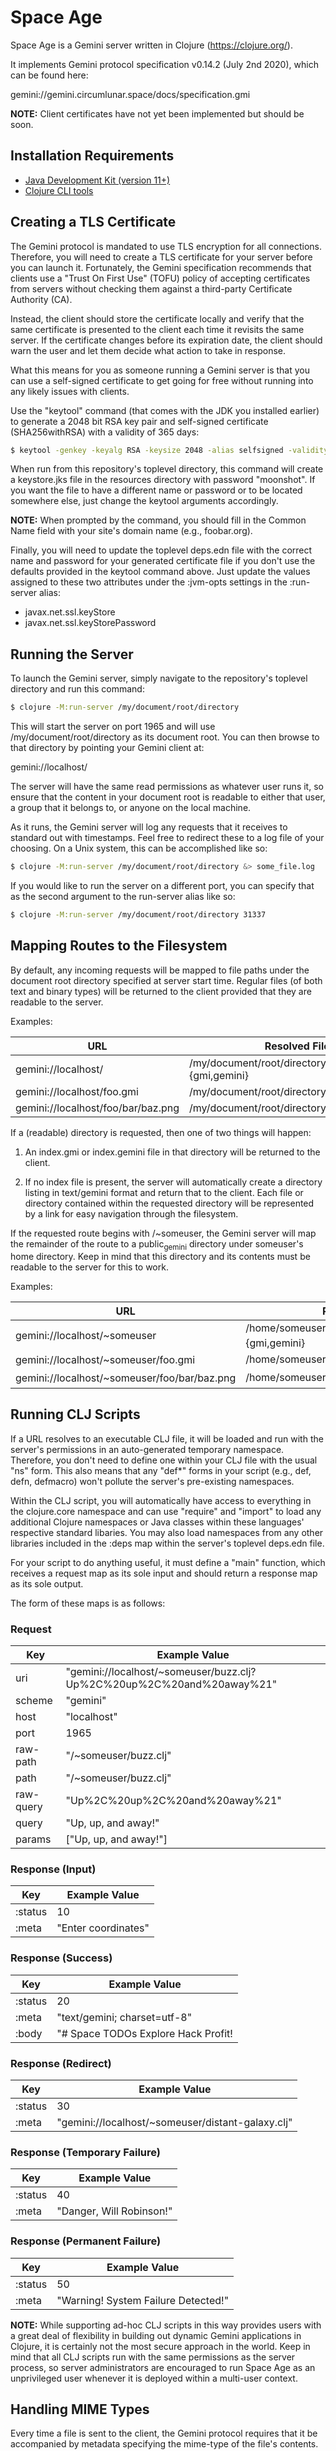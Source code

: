 * Space Age

Space Age is a Gemini server written in Clojure (https://clojure.org/).

It implements Gemini protocol specification v0.14.2 (July 2nd 2020),
which can be found here:

  gemini://gemini.circumlunar.space/docs/specification.gmi

*NOTE:* Client certificates have not yet been implemented but should
        be soon.

** Installation Requirements

- [[https://jdk.java.net][Java Development Kit (version 11+)]]
- [[https://clojure.org/guides/getting_started][Clojure CLI tools]]

** Creating a TLS Certificate

The Gemini protocol is mandated to use TLS encryption for all
connections. Therefore, you will need to create a TLS certificate for
your server before you can launch it. Fortunately, the Gemini
specification recommends that clients use a "Trust On First Use"
(TOFU) policy of accepting certificates from servers without checking
them against a third-party Certificate Authority (CA).

Instead, the client should store the certificate locally and verify
that the same certificate is presented to the client each time it
revisits the same server. If the certificate changes before its
expiration date, the client should warn the user and let them decide
what action to take in response.

What this means for you as someone running a Gemini server is that you
can use a self-signed certificate to get going for free without
running into any likely issues with clients.

Use the "keytool" command (that comes with the JDK you installed
earlier) to generate a 2048 bit RSA key pair and self-signed
certificate (SHA256withRSA) with a validity of 365 days:

#+begin_src sh
$ keytool -genkey -keyalg RSA -keysize 2048 -alias selfsigned -validity 365 -keystore resources/keystore.jks -storepass moonshot
#+end_src

When run from this repository's toplevel directory, this command will
create a keystore.jks file in the resources directory with password
"moonshot". If you want the file to have a different name or password
or to be located somewhere else, just change the keytool arguments
accordingly.

*NOTE:* When prompted by the command, you should fill in the Common
        Name field with your site's domain name (e.g., foobar.org).

Finally, you will need to update the toplevel deps.edn file with the
correct name and password for your generated certificate file if you
don't use the defaults provided in the keytool command above. Just
update the values assigned to these two attributes under the :jvm-opts
settings in the :run-server alias:

- javax.net.ssl.keyStore
- javax.net.ssl.keyStorePassword

** Running the Server

To launch the Gemini server, simply navigate to the repository's
toplevel directory and run this command:

#+begin_src sh
$ clojure -M:run-server /my/document/root/directory
#+end_src

This will start the server on port 1965 and will use
/my/document/root/directory as its document root. You can then browse
to that directory by pointing your Gemini client at:

  gemini://localhost/

The server will have the same read permissions as whatever user runs
it, so ensure that the content in your document root is readable to
either that user, a group that it belongs to, or anyone on the local
machine.

As it runs, the Gemini server will log any requests that it receives
to standard out with timestamps. Feel free to redirect these to a log
file of your choosing. On a Unix system, this can be accomplished like
so:

#+begin_src sh
$ clojure -M:run-server /my/document/root/directory &> some_file.log
#+end_src

If you would like to run the server on a different port, you can
specify that as the second argument to the run-server alias like so:

#+begin_src sh
$ clojure -M:run-server /my/document/root/directory 31337
#+end_src

** Mapping Routes to the Filesystem

By default, any incoming requests will be mapped to file paths under
the document root directory specified at server start time. Regular
files (of both text and binary types) will be returned to the client
provided that they are readable to the server.

Examples:

|------------------------------------+------------------------------------------------|
| URL                                | Resolved File                                  |
|------------------------------------+------------------------------------------------|
| gemini://localhost/                | /my/document/root/directory/index.{gmi,gemini} |
| gemini://localhost/foo.gmi         | /my/document/root/directory/foo.gmi            |
| gemini://localhost/foo/bar/baz.png | /my/document/root/directory/foo/bar/baz.png    |
|------------------------------------+------------------------------------------------|

If a (readable) directory is requested, then one of two things will
happen:

1. An index.gmi or index.gemini file in that directory will be
   returned to the client.

2. If no index file is present, the server will automatically create a
   directory listing in text/gemini format and return that to the
   client. Each file or directory contained within the requested
   directory will be represented by a link for easy navigation through
   the filesystem.

If the requested route begins with /~someuser, the Gemini server will
map the remainder of the route to a public_gemini directory under
someuser's home directory. Keep in mind that this directory and its
contents must be readable to the server for this to work.

Examples:

|----------------------------------------------+-------------------------------------------------|
| URL                                          | Resolved File                                   |
|----------------------------------------------+-------------------------------------------------|
| gemini://localhost/~someuser                 | /home/someuser/public_gemini/index.{gmi,gemini} |
| gemini://localhost/~someuser/foo.gmi         | /home/someuser/public_gemini/foo.gmi            |
| gemini://localhost/~someuser/foo/bar/baz.png | /home/someuser/public_gemini/foo/bar/baz.png    |
|----------------------------------------------+-------------------------------------------------|

** Running CLJ Scripts

If a URL resolves to an executable CLJ file, it will be loaded and run
with the server's permissions in an auto-generated temporary
namespace. Therefore, you don't need to define one within your CLJ
file with the usual "ns" form. This also means that any "def*" forms
in your script (e.g., def, defn, defmacro) won't pollute the server's
pre-existing namespaces.

Within the CLJ script, you will automatically have access to
everything in the clojure.core namespace and can use "require" and
"import" to load any additional Clojure namespaces or Java classes
within these languages' respective standard libaries. You may also
load namespaces from any other libraries included in the :deps map
within the server's toplevel deps.edn file.

For your script to do anything useful, it must define a "main"
function, which receives a request map as its sole input and should
return a response map as its sole output.

The form of these maps is as follows:

*** Request
|-----------+-----------------------------------------------------------------------|
| Key       | Example Value                                                         |
|-----------+-----------------------------------------------------------------------|
| uri       | "gemini://localhost/~someuser/buzz.clj?Up%2C%20up%2C%20and%20away%21" |
| scheme    | "gemini"                                                              |
| host      | "localhost"                                                           |
| port      | 1965                                                                  |
| raw-path  | "/~someuser/buzz.clj"                                                 |
| path      | "/~someuser/buzz.clj"                                                 |
| raw-query | "Up%2C%20up%2C%20and%20away%21"                                       |
| query     | "Up, up, and away!"                                                   |
| params    | ["Up, up, and away!"]                                                 |
|-----------+-----------------------------------------------------------------------|

*** Response (Input)
|---------+---------------------|
| Key     | Example Value       |
|---------+---------------------|
| :status | 10                  |
| :meta   | "Enter coordinates" |
|---------+---------------------|

*** Response (Success)
|---------+------------------------------------------------|
| Key     | Example Value                                  |
|---------+------------------------------------------------|
| :status | 20                                             |
| :meta   | "text/gemini; charset=utf-8"                   |
| :body   | "# Space TODOs\n\n* Explore\n* Hack\n* Profit! |
|---------+------------------------------------------------|

*** Response (Redirect)
|---------+---------------------------------------------------|
| Key     | Example Value                                     |
|---------+---------------------------------------------------|
| :status | 30                                                |
| :meta   | "gemini://localhost/~someuser/distant-galaxy.clj" |
|---------+---------------------------------------------------|

*** Response (Temporary Failure)
|---------+--------------------------|
| Key     | Example Value            |
|---------+--------------------------|
| :status | 40                       |
| :meta   | "Danger, Will Robinson!" |
|---------+--------------------------|

*** Response (Permanent Failure)
|---------+-------------------------------------|
| Key     | Example Value                       |
|---------+-------------------------------------|
| :status | 50                                  |
| :meta   | "Warning! System Failure Detected!" |
|---------+-------------------------------------|

*NOTE:* While supporting ad-hoc CLJ scripts in this way provides users
        with a great deal of flexibility in building out dynamic
        Gemini applications in Clojure, it is certainly not the most
        secure approach in the world. Keep in mind that all CLJ
        scripts run with the same permissions as the server process,
        so server administrators are encouraged to run Space Age as an
        unprivileged user whenever it is deployed within a multi-user
        context.

** Handling MIME Types

Every time a file is sent to the client, the Gemini protocol requires
that it be accompanied by metadata specifying the mime-type of the
file's contents. Currently, Space Age will attempt to autodetect each
file's mime-type based on its file extension.

The list of all supported mime-types can be found in
resources/mime-types.conf. If you would like to serve files with
extensions that are not included in this file, you can simply add them
to it and restart the server for the changes to take effect.

*NOTE:* If the file extension cannot be detected (or the file has no
        extension), the Gemini server will fall back to use
        "application/octet-stream" as the default mime-type.

** Gemtext Markup

The Gemini specification details a lightweight markup language called
gemtext. This is what you would use in your *.gmi and *.gemini files
to build up the contents of your site (called a "capsule" within the
Gemini community). A quick introduction to gemtext markup can be found
at the following link:

  gemini://gemini.circumlunar.space/docs/gemtext.gmi

** Further Reading

For more information on the Gemini protocol, its specification, and
gemtext markup or to find a Gemini client (or a different server),
check out the Project Gemini capsule here:

  gemini://gemini.circumlunar.space/

If you haven't yet installed a Gemini client, get yourself
bootstrapped by visiting the Project Gemini capsule via web proxy:

  https://portal.mozz.us/gemini/gemini.circumlunar.space/

** License and Distribution

Copyright © 2020-2021 Gary W. Johnson <lambdatronic@disroot.org>

This software is distributed under the terms of the Eclipse Public
License version 2.0 (or at the recipient's discretion, any later
version). See LICENSE.txt in this repository for further details.
